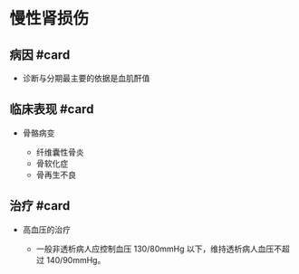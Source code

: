 * 慢性肾损伤
  :PROPERTIES:
  :CUSTOM_ID: 慢性肾损伤
  :ID:       20211122T213534.615587
  :END:
** 病因 #card
   :PROPERTIES:
   :CUSTOM_ID: 病因-card
   :END:

- 诊断与分期最主要的依据是血肌酐值

** 临床表现 #card
   :PROPERTIES:
   :CUSTOM_ID: 临床表现-card
   :END:

- 骨骼病变

  - 纤维囊性骨炎
  - 骨软化症
  - 骨再生不良

** 治疗 #card
   :PROPERTIES:
   :CUSTOM_ID: 治疗-card
   :END:

- 高血压的治疗

  - 一般非透析病人应控制血压 130/80mmHg 以下，维持透析病人血压不超过
    140/90mmHg。
